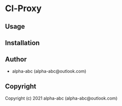 * Cl-Proxy 

** Usage

** Installation

** Author

+ alpha-abc (alpha-abc@outlook.com)

** Copyright

Copyright (c) 2021 alpha-abc (alpha-abc@outlook.com)
